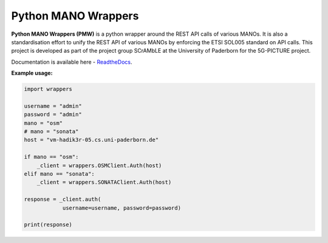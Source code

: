 Python MANO Wrappers
=====================

**Python MANO Wrappers (PMW)** is a python wrapper around the REST API
calls of various MANOs. It is also a standardisation effort to 
unify the REST API of various MANOs by enforcing the ETSI SOL005 standard 
on API calls. This project is developed as part of the project group SCrAMbLE
at the University of Paderborn for the 5G-PICTURE project.  

Documentation is available here - `ReadtheDocs <https://python-mano-wrappers.readthedocs.io/en/latest/>`_.

**Example usage:**

.. code-block:: bash
    
    import wrappers

    username = "admin"
    password = "admin"
    mano = "osm"
    # mano = "sonata"
    host = "vm-hadik3r-05.cs.uni-paderborn.de"

    if mano == "osm":
        _client = wrappers.OSMClient.Auth(host)
    elif mano == "sonata":
        _client = wrappers.SONATAClient.Auth(host)

    response = _client.auth(
                username=username, password=password)

    print(response)